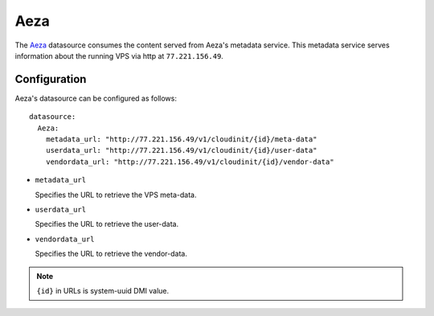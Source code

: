 .. _datasource_aeza:

Aeza
****

The `Aeza`_ datasource consumes the content served from Aeza's metadata
service. This metadata service serves information about the running VPS
via http at ``77.221.156.49``.

Configuration
=============

Aeza's datasource can be configured as follows: ::

  datasource:
    Aeza:
      metadata_url: "http://77.221.156.49/v1/cloudinit/{id}/meta-data"
      userdata_url: "http://77.221.156.49/v1/cloudinit/{id}/user-data"
      vendordata_url: "http://77.221.156.49/v1/cloudinit/{id}/vendor-data"

* ``metadata_url``

  Specifies the URL to retrieve the VPS meta-data.

* ``userdata_url``

  Specifies the URL to retrieve the user-data.

* ``vendordata_url``

  Specifies the URL to retrieve the vendor-data.

.. note::
   ``{id}`` in URLs is system-uuid DMI value.

.. _Aeza: https://aeza.net/
